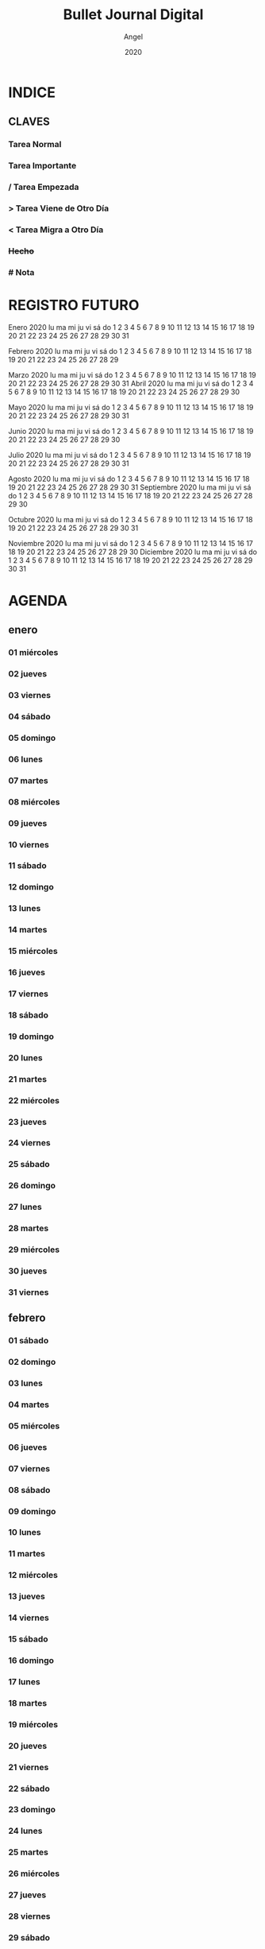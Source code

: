 #+TITLE: Bullet Journal Digital
#+AUTHOR: Angel
#+DATE: 2020
#+LANGUAGE: es
#+SEQ_TODO: TODO(t) NEXT(n) WAIT(w) | CANCELLED (c) DONE(d)
#+INFOJS_OPT: view:t toc:t ltoc:t mouse:underline buttons:0 path:https://ugeek.github.io/style-css-org-mode/org-info.min.js
#+HTML_HEAD: <link rel='stylesheet' type='text/css' href='https://ugeek.github.io/style-css-org-mode/bjm.css' />
#+STARTUP: inlineimages
* INDICE
** CLAVES
*** Tarea Normal
*** *Tarea Importante*
*** / Tarea Empezada
*** > Tarea Viene de Otro Día
*** < Tarea Migra a Otro Día
*** +Hecho+
*** # Nota
* REGISTRO FUTURO
     Enero 2020       
lu ma mi ju vi sá do  
       1  2  3  4  5  
 6  7  8  9 10 11 12  
13 14 15 16 17 18 19  
20 21 22 23 24 25 26  
27 28 29 30 31        
                      
    Febrero 2020      
lu ma mi ju vi sá do  
                1  2  
 3  4  5  6  7  8  9  
10 11 12 13 14 15 16  
17 18 19 20 21 22 23  
24 25 26 27 28 29     
                      
     Marzo 2020       
lu ma mi ju vi sá do  
                   1  
 2  3  4  5  6  7  8  
 9 10 11 12 13 14 15  
16 17 18 19 20 21 22  
23 24 25 26 27 28 29  
30 31                 
     Abril 2020       
lu ma mi ju vi sá do  
       1  2  3  4  5  
 6  7  8  9 10 11 12  
13 14 15 16 17 18 19  
20 21 22 23 24 25 26  
27 28 29 30           
                      
     Mayo 2020        
lu ma mi ju vi sá do  
             1  2  3  
 4  5  6  7  8  9 10  
11 12 13 14 15 16 17  
18 19 20 21 22 23 24  
25 26 27 28 29 30 31  
                      
     Junio 2020       
lu ma mi ju vi sá do  
 1  2  3  4  5  6  7  
 8  9 10 11 12 13 14  
15 16 17 18 19 20 21  
22 23 24 25 26 27 28  
29 30                 
                      
     Julio 2020       
lu ma mi ju vi sá do  
       1  2  3  4  5  
 6  7  8  9 10 11 12  
13 14 15 16 17 18 19  
20 21 22 23 24 25 26  
27 28 29 30 31        
                      
    Agosto 2020       
lu ma mi ju vi sá do  
                1  2  
 3  4  5  6  7  8  9  
10 11 12 13 14 15 16  
17 18 19 20 21 22 23  
24 25 26 27 28 29 30  
31                    
  Septiembre 2020     
lu ma mi ju vi sá do  
    1  2  3  4  5  6  
 7  8  9 10 11 12 13  
14 15 16 17 18 19 20  
21 22 23 24 25 26 27  
28 29 30              
                      
    Octubre 2020      
lu ma mi ju vi sá do  
          1  2  3  4  
 5  6  7  8  9 10 11  
12 13 14 15 16 17 18  
19 20 21 22 23 24 25  
26 27 28 29 30 31     
                      
   Noviembre 2020     
lu ma mi ju vi sá do  
                   1  
 2  3  4  5  6  7  8  
 9 10 11 12 13 14 15  
16 17 18 19 20 21 22  
23 24 25 26 27 28 29  
30                    
   Diciembre 2020     
lu ma mi ju vi sá do  
    1  2  3  4  5  6  
 7  8  9 10 11 12 13  
14 15 16 17 18 19 20  
21 22 23 24 25 26 27  
28 29 30 31           
                      
* AGENDA
** enero
*** 01 miércoles
*** 02 jueves
*** 03 viernes
*** 04 sábado
*** 05 domingo
*** 06 lunes
*** 07 martes
*** 08 miércoles
*** 09 jueves
*** 10 viernes
*** 11 sábado
*** 12 domingo
*** 13 lunes
*** 14 martes
*** 15 miércoles
*** 16 jueves
*** 17 viernes
*** 18 sábado
*** 19 domingo
*** 20 lunes
*** 21 martes
*** 22 miércoles
*** 23 jueves
*** 24 viernes
*** 25 sábado
*** 26 domingo
*** 27 lunes
*** 28 martes
*** 29 miércoles
*** 30 jueves
*** 31 viernes
** febrero
*** 01 sábado
*** 02 domingo
*** 03 lunes
*** 04 martes
*** 05 miércoles
*** 06 jueves
*** 07 viernes
*** 08 sábado
*** 09 domingo
*** 10 lunes
*** 11 martes
*** 12 miércoles
*** 13 jueves
*** 14 viernes
*** 15 sábado
*** 16 domingo
*** 17 lunes
*** 18 martes
*** 19 miércoles
*** 20 jueves
*** 21 viernes
*** 22 sábado
*** 23 domingo
*** 24 lunes
*** 25 martes
*** 26 miércoles
*** 27 jueves
*** 28 viernes
*** 29 sábado
** marzo
*** 01 domingo
*** 02 lunes
*** 03 martes
*** 04 miércoles
*** 05 jueves
*** 06 viernes
*** 07 sábado
*** 08 domingo
*** 09 lunes
*** 10 martes
*** 11 miércoles
*** 12 jueves
*** 13 viernes
*** 14 sábado
*** 15 domingo
*** 16 lunes
*** 17 martes
*** 18 miércoles
*** 19 jueves
*** 20 viernes
*** 21 sábado
*** 22 domingo
*** 23 lunes
*** 24 martes
*** 25 miércoles
*** 26 jueves
*** 27 viernes
*** 28 sábado
*** 29 domingo
*** 30 lunes
*** 31 martes
** abril
*** 01 miércoles
*** 02 jueves
*** 03 viernes
*** 04 sábado
*** 05 domingo
*** 06 lunes
*** 07 martes
*** 08 miércoles
*** 09 jueves
*** 10 viernes
*** 11 sábado
*** 12 domingo
*** 13 lunes
*** 14 martes
*** 15 miércoles
*** 16 jueves
*** 17 viernes
*** 18 sábado
*** 19 domingo
*** 20 lunes
*** 21 martes
*** 22 miércoles
*** 23 jueves
*** 24 viernes
*** 25 sábado
*** 26 domingo
*** 27 lunes
*** 28 martes
*** 29 miércoles
*** 30 jueves
** mayo
*** 01 viernes
*** 02 sábado
*** 03 domingo
*** 04 lunes
*** 05 martes
*** 06 miércoles
*** 07 jueves
*** 08 viernes
*** 09 sábado
*** 10 domingo
*** 11 lunes
*** 12 martes
*** 13 miércoles
*** 14 jueves
*** 15 viernes
*** 16 sábado
*** 17 domingo
*** 18 lunes
*** 19 martes
*** 20 miércoles
*** 21 jueves
*** 22 viernes
*** 23 sábado
*** 24 domingo
*** 25 lunes
*** 26 martes
*** 27 miércoles
*** 28 jueves
*** 29 viernes
*** 30 sábado
*** 31 domingo
** junio
*** 01 lunes
*** 02 martes
*** 03 miércoles
*** 04 jueves
*** 05 viernes
*** 06 sábado
*** 07 domingo
*** 08 lunes
*** 09 martes
*** 10 miércoles
*** 11 jueves
*** 12 viernes
*** 13 sábado
*** 14 domingo
*** 15 lunes
*** 16 martes
*** 17 miércoles
*** 18 jueves
*** 19 viernes
*** 20 sábado
*** 21 domingo
*** 22 lunes
*** 23 martes
*** 24 miércoles
*** 25 jueves
*** 26 viernes
*** 27 sábado
*** 28 domingo
*** 29 lunes
*** 30 martes
** julio
*** 01 miércoles
*** 02 jueves
*** 03 viernes
*** 04 sábado
*** 05 domingo
*** 06 lunes
*** 07 martes
*** 08 miércoles
*** 09 jueves
*** 10 viernes
*** 11 sábado
*** 12 domingo
*** 13 lunes
*** 14 martes
*** 15 miércoles
*** 16 jueves
*** 17 viernes
*** 18 sábado
*** 19 domingo
*** 20 lunes
*** 21 martes
*** 22 miércoles
*** 23 jueves
*** 24 viernes
*** 25 sábado
*** 26 domingo
*** 27 lunes
*** 28 martes
*** 29 miércoles
*** 30 jueves
*** 31 viernes
** agosto
*** 01 sábado
*** 02 domingo
*** 03 lunes
*** 04 martes
*** 05 miércoles
*** 06 jueves
*** 07 viernes
*** 08 sábado
*** 09 domingo
*** 10 lunes
*** 11 martes
*** 12 miércoles
*** 13 jueves
*** 14 viernes
*** 15 sábado
*** 16 domingo
*** 17 lunes
*** 18 martes
*** 19 miércoles
*** 20 jueves
*** 21 viernes
*** 22 sábado
*** 23 domingo
*** 24 lunes
*** 25 martes
*** 26 miércoles
*** 27 jueves
*** 28 viernes
*** 29 sábado
*** 30 domingo
*** 31 lunes
** septiembre
*** 01 martes
*** 02 miércoles
*** 03 jueves
*** 04 viernes
*** 05 sábado
*** 06 domingo
*** 07 lunes
*** 08 martes
*** 09 miércoles
*** 10 jueves
*** 11 viernes
*** 12 sábado
*** 13 domingo
*** 14 lunes
*** 15 martes
*** 16 miércoles
*** 17 jueves
*** 18 viernes
*** 19 sábado
*** 20 domingo
*** 21 lunes
*** 22 martes
*** 23 miércoles
*** 24 jueves
*** 25 viernes
*** 26 sábado
*** 27 domingo
*** 28 lunes
*** 29 martes
*** 30 miércoles
** octubre
*** 01 jueves
*** 02 viernes
*** 03 sábado
*** 04 domingo
*** 05 lunes
*** 06 martes
*** 07 miércoles
*** 08 jueves
*** 09 viernes
*** 10 sábado
*** 11 domingo
*** 12 lunes
*** 13 martes
*** 14 miércoles
*** 15 jueves
*** 16 viernes
*** 17 sábado
*** 18 domingo
*** 19 lunes
*** 20 martes
*** 21 miércoles
*** 22 jueves
*** 23 viernes
*** 24 sábado
*** 25 domingo
*** 26 lunes
*** 27 martes
*** 28 miércoles
*** 29 jueves
*** 30 viernes
*** 31 sábado
** noviembre
*** 01 domingo
*** 02 lunes
*** 03 martes
*** 04 miércoles
*** 05 jueves
*** 06 viernes
*** 07 sábado
*** 08 domingo
*** 09 lunes
*** 10 martes
*** 11 miércoles
*** 12 jueves
*** 13 viernes
*** 14 sábado
*** 15 domingo
*** 16 lunes
*** 17 martes
*** 18 miércoles
*** 19 jueves
*** 20 viernes
*** 21 sábado
*** 22 domingo
*** 23 lunes
*** 24 martes
*** 25 miércoles
*** 26 jueves
*** 27 viernes
*** 28 sábado
*** 29 domingo
*** 30 lunes
** diciembre
*** 01 martes
*** 02 miércoles
*** 03 jueves
*** 04 viernes
*** 05 sábado
*** 06 domingo
*** 07 lunes
*** 08 martes
*** 09 miércoles
*** 10 jueves
*** 11 viernes
*** 12 sábado
*** 13 domingo
*** 14 lunes
*** 15 martes
*** 16 miércoles
*** 17 jueves
*** 18 viernes
*** 19 sábado
*** 20 domingo
*** 21 lunes
*** 22 martes
*** 23 miércoles
*** 24 jueves
*** 25 viernes
*** 26 sábado
*** 27 domingo
*** 28 lunes
*** 29 martes
*** 30 miércoles
*** 31 jueves
* DIARIO
** enero
*** 01 de enero del 2020, miércoles
*** 02 de enero del 2020, jueves
*** 03 de enero del 2020, viernes
*** 04 de enero del 2020, sábado
*** 05 de enero del 2020, domingo
*** 06 de enero del 2020, lunes
*** 07 de enero del 2020, martes
*** 08 de enero del 2020, miércoles
*** 09 de enero del 2020, jueves
*** 10 de enero del 2020, viernes
*** 11 de enero del 2020, sábado
*** 12 de enero del 2020, domingo
*** 13 de enero del 2020, lunes
*** 14 de enero del 2020, martes
*** 15 de enero del 2020, miércoles
*** 16 de enero del 2020, jueves
*** 17 de enero del 2020, viernes
*** 18 de enero del 2020, sábado
*** 19 de enero del 2020, domingo
*** 20 de enero del 2020, lunes
*** 21 de enero del 2020, martes
*** 22 de enero del 2020, miércoles
*** 23 de enero del 2020, jueves
*** 24 de enero del 2020, viernes
*** 25 de enero del 2020, sábado
*** 26 de enero del 2020, domingo
*** 27 de enero del 2020, lunes
*** 28 de enero del 2020, martes
*** 29 de enero del 2020, miércoles
*** 30 de enero del 2020, jueves
*** 31 de enero del 2020, viernes
** febrero
*** 01 de febrero del 2020, sábado
*** 02 de febrero del 2020, domingo
*** 03 de febrero del 2020, lunes
*** 04 de febrero del 2020, martes
*** 05 de febrero del 2020, miércoles
*** 06 de febrero del 2020, jueves
*** 07 de febrero del 2020, viernes
*** 08 de febrero del 2020, sábado
*** 09 de febrero del 2020, domingo
*** 10 de febrero del 2020, lunes
*** 11 de febrero del 2020, martes
*** 12 de febrero del 2020, miércoles
*** 13 de febrero del 2020, jueves
*** 14 de febrero del 2020, viernes
*** 15 de febrero del 2020, sábado
*** 16 de febrero del 2020, domingo
*** 17 de febrero del 2020, lunes
*** 18 de febrero del 2020, martes
*** 19 de febrero del 2020, miércoles
*** 20 de febrero del 2020, jueves
*** 21 de febrero del 2020, viernes
*** 22 de febrero del 2020, sábado
*** 23 de febrero del 2020, domingo
*** 24 de febrero del 2020, lunes
*** 25 de febrero del 2020, martes
*** 26 de febrero del 2020, miércoles
*** 27 de febrero del 2020, jueves
*** 28 de febrero del 2020, viernes
*** 29 de febrero del 2020, sábado
** marzo
*** 01 de marzo del 2020, domingo
*** 02 de marzo del 2020, lunes
*** 03 de marzo del 2020, martes
*** 04 de marzo del 2020, miércoles
*** 05 de marzo del 2020, jueves
*** 06 de marzo del 2020, viernes
*** 07 de marzo del 2020, sábado
*** 08 de marzo del 2020, domingo
*** 09 de marzo del 2020, lunes
*** 10 de marzo del 2020, martes
*** 11 de marzo del 2020, miércoles
*** 12 de marzo del 2020, jueves
*** 13 de marzo del 2020, viernes
*** 14 de marzo del 2020, sábado
*** 15 de marzo del 2020, domingo
*** 16 de marzo del 2020, lunes
*** 17 de marzo del 2020, martes
*** 18 de marzo del 2020, miércoles
*** 19 de marzo del 2020, jueves
*** 20 de marzo del 2020, viernes
*** 21 de marzo del 2020, sábado
*** 22 de marzo del 2020, domingo
*** 23 de marzo del 2020, lunes
*** 24 de marzo del 2020, martes
*** 25 de marzo del 2020, miércoles
*** 26 de marzo del 2020, jueves
*** 27 de marzo del 2020, viernes
*** 28 de marzo del 2020, sábado
*** 29 de marzo del 2020, domingo
*** 30 de marzo del 2020, lunes
*** 31 de marzo del 2020, martes
** abril
*** 01 de abril del 2020, miércoles
*** 02 de abril del 2020, jueves
*** 03 de abril del 2020, viernes
*** 04 de abril del 2020, sábado
*** 05 de abril del 2020, domingo
*** 06 de abril del 2020, lunes
*** 07 de abril del 2020, martes
*** 08 de abril del 2020, miércoles
*** 09 de abril del 2020, jueves
*** 10 de abril del 2020, viernes
*** 11 de abril del 2020, sábado
*** 12 de abril del 2020, domingo
*** 13 de abril del 2020, lunes
*** 14 de abril del 2020, martes
*** 15 de abril del 2020, miércoles
*** 16 de abril del 2020, jueves
*** 17 de abril del 2020, viernes
*** 18 de abril del 2020, sábado
*** 19 de abril del 2020, domingo
*** 20 de abril del 2020, lunes
*** 21 de abril del 2020, martes
*** 22 de abril del 2020, miércoles
*** 23 de abril del 2020, jueves
*** 24 de abril del 2020, viernes
*** 25 de abril del 2020, sábado
*** 26 de abril del 2020, domingo
*** 27 de abril del 2020, lunes
*** 28 de abril del 2020, martes
*** 29 de abril del 2020, miércoles
*** 30 de abril del 2020, jueves
** mayo
*** 01 de mayo del 2020, viernes
*** 02 de mayo del 2020, sábado
*** 03 de mayo del 2020, domingo
*** 04 de mayo del 2020, lunes
*** 05 de mayo del 2020, martes
*** 06 de mayo del 2020, miércoles
*** 07 de mayo del 2020, jueves
*** 08 de mayo del 2020, viernes
*** 09 de mayo del 2020, sábado
*** 10 de mayo del 2020, domingo
*** 11 de mayo del 2020, lunes
*** 12 de mayo del 2020, martes
*** 13 de mayo del 2020, miércoles
*** 14 de mayo del 2020, jueves
*** 15 de mayo del 2020, viernes
*** 16 de mayo del 2020, sábado
*** 17 de mayo del 2020, domingo
*** 18 de mayo del 2020, lunes
*** 19 de mayo del 2020, martes
*** 20 de mayo del 2020, miércoles
*** 21 de mayo del 2020, jueves
*** 22 de mayo del 2020, viernes
*** 23 de mayo del 2020, sábado
*** 24 de mayo del 2020, domingo
*** 25 de mayo del 2020, lunes
*** 26 de mayo del 2020, martes
*** 27 de mayo del 2020, miércoles
*** 28 de mayo del 2020, jueves
*** 29 de mayo del 2020, viernes
*** 30 de mayo del 2020, sábado
*** 31 de mayo del 2020, domingo
** junio
*** 01 de junio del 2020, lunes
*** 02 de junio del 2020, martes
*** 03 de junio del 2020, miércoles
*** 04 de junio del 2020, jueves
*** 05 de junio del 2020, viernes
*** 06 de junio del 2020, sábado
*** 07 de junio del 2020, domingo
*** 08 de junio del 2020, lunes
*** 09 de junio del 2020, martes
*** 10 de junio del 2020, miércoles
*** 11 de junio del 2020, jueves
*** 12 de junio del 2020, viernes
*** 13 de junio del 2020, sábado
*** 14 de junio del 2020, domingo
*** 15 de junio del 2020, lunes
*** 16 de junio del 2020, martes
*** 17 de junio del 2020, miércoles
*** 18 de junio del 2020, jueves
*** 19 de junio del 2020, viernes
*** 20 de junio del 2020, sábado
*** 21 de junio del 2020, domingo
*** 22 de junio del 2020, lunes
*** 23 de junio del 2020, martes
*** 24 de junio del 2020, miércoles
*** 25 de junio del 2020, jueves
*** 26 de junio del 2020, viernes
*** 27 de junio del 2020, sábado
*** 28 de junio del 2020, domingo
*** 29 de junio del 2020, lunes
*** 30 de junio del 2020, martes
** julio
*** 01 de julio del 2020, miércoles
*** 02 de julio del 2020, jueves
*** 03 de julio del 2020, viernes
*** 04 de julio del 2020, sábado
*** 05 de julio del 2020, domingo
*** 06 de julio del 2020, lunes
*** 07 de julio del 2020, martes
*** 08 de julio del 2020, miércoles
*** 09 de julio del 2020, jueves
*** 10 de julio del 2020, viernes
*** 11 de julio del 2020, sábado
*** 12 de julio del 2020, domingo
*** 13 de julio del 2020, lunes
*** 14 de julio del 2020, martes
*** 15 de julio del 2020, miércoles
*** 16 de julio del 2020, jueves
*** 17 de julio del 2020, viernes
*** 18 de julio del 2020, sábado
*** 19 de julio del 2020, domingo
*** 20 de julio del 2020, lunes
*** 21 de julio del 2020, martes
*** 22 de julio del 2020, miércoles
*** 23 de julio del 2020, jueves
*** 24 de julio del 2020, viernes
*** 25 de julio del 2020, sábado
*** 26 de julio del 2020, domingo
*** 27 de julio del 2020, lunes
*** 28 de julio del 2020, martes
*** 29 de julio del 2020, miércoles
*** 30 de julio del 2020, jueves
*** 31 de julio del 2020, viernes
** agosto
*** 01 de agosto del 2020, sábado
*** 02 de agosto del 2020, domingo
*** 03 de agosto del 2020, lunes
*** 04 de agosto del 2020, martes
*** 05 de agosto del 2020, miércoles
*** 06 de agosto del 2020, jueves
*** 07 de agosto del 2020, viernes
*** 08 de agosto del 2020, sábado
*** 09 de agosto del 2020, domingo
*** 10 de agosto del 2020, lunes
*** 11 de agosto del 2020, martes
*** 12 de agosto del 2020, miércoles
*** 13 de agosto del 2020, jueves
*** 14 de agosto del 2020, viernes
*** 15 de agosto del 2020, sábado
*** 16 de agosto del 2020, domingo
*** 17 de agosto del 2020, lunes
*** 18 de agosto del 2020, martes
*** 19 de agosto del 2020, miércoles
*** 20 de agosto del 2020, jueves
*** 21 de agosto del 2020, viernes
*** 22 de agosto del 2020, sábado
*** 23 de agosto del 2020, domingo
*** 24 de agosto del 2020, lunes
*** 25 de agosto del 2020, martes
*** 26 de agosto del 2020, miércoles
*** 27 de agosto del 2020, jueves
*** 28 de agosto del 2020, viernes
*** 29 de agosto del 2020, sábado
*** 30 de agosto del 2020, domingo
*** 31 de agosto del 2020, lunes
** septiembre
*** 01 de septiembre del 2020, martes
*** 02 de septiembre del 2020, miércoles
*** 03 de septiembre del 2020, jueves
*** 04 de septiembre del 2020, viernes
*** 05 de septiembre del 2020, sábado
*** 06 de septiembre del 2020, domingo
*** 07 de septiembre del 2020, lunes
*** 08 de septiembre del 2020, martes
*** 09 de septiembre del 2020, miércoles
*** 10 de septiembre del 2020, jueves
*** 11 de septiembre del 2020, viernes
*** 12 de septiembre del 2020, sábado
*** 13 de septiembre del 2020, domingo
*** 14 de septiembre del 2020, lunes
*** 15 de septiembre del 2020, martes
*** 16 de septiembre del 2020, miércoles
*** 17 de septiembre del 2020, jueves
*** 18 de septiembre del 2020, viernes
*** 19 de septiembre del 2020, sábado
*** 20 de septiembre del 2020, domingo
*** 21 de septiembre del 2020, lunes
*** 22 de septiembre del 2020, martes
*** 23 de septiembre del 2020, miércoles
*** 24 de septiembre del 2020, jueves
*** 25 de septiembre del 2020, viernes
*** 26 de septiembre del 2020, sábado
*** 27 de septiembre del 2020, domingo
*** 28 de septiembre del 2020, lunes
*** 29 de septiembre del 2020, martes
*** 30 de septiembre del 2020, miércoles
** octubre
*** 01 de octubre del 2020, jueves
*** 02 de octubre del 2020, viernes
*** 03 de octubre del 2020, sábado
*** 04 de octubre del 2020, domingo
*** 05 de octubre del 2020, lunes
*** 06 de octubre del 2020, martes
*** 07 de octubre del 2020, miércoles
*** 08 de octubre del 2020, jueves
*** 09 de octubre del 2020, viernes
*** 10 de octubre del 2020, sábado
*** 11 de octubre del 2020, domingo
*** 12 de octubre del 2020, lunes
*** 13 de octubre del 2020, martes
*** 14 de octubre del 2020, miércoles
*** 15 de octubre del 2020, jueves
*** 16 de octubre del 2020, viernes
*** 17 de octubre del 2020, sábado
*** 18 de octubre del 2020, domingo
*** 19 de octubre del 2020, lunes
*** 20 de octubre del 2020, martes
*** 21 de octubre del 2020, miércoles
*** 22 de octubre del 2020, jueves
*** 23 de octubre del 2020, viernes
*** 24 de octubre del 2020, sábado
*** 25 de octubre del 2020, domingo
*** 26 de octubre del 2020, lunes
*** 27 de octubre del 2020, martes
*** 28 de octubre del 2020, miércoles
*** 29 de octubre del 2020, jueves
*** 30 de octubre del 2020, viernes
*** 31 de octubre del 2020, sábado
** noviembre
*** 01 de noviembre del 2020, domingo
*** 02 de noviembre del 2020, lunes
*** 03 de noviembre del 2020, martes
*** 04 de noviembre del 2020, miércoles
*** 05 de noviembre del 2020, jueves
*** 06 de noviembre del 2020, viernes
*** 07 de noviembre del 2020, sábado
*** 08 de noviembre del 2020, domingo
*** 09 de noviembre del 2020, lunes
*** 10 de noviembre del 2020, martes
*** 11 de noviembre del 2020, miércoles
*** 12 de noviembre del 2020, jueves
*** 13 de noviembre del 2020, viernes
*** 14 de noviembre del 2020, sábado
*** 15 de noviembre del 2020, domingo
*** 16 de noviembre del 2020, lunes
*** 17 de noviembre del 2020, martes
*** 18 de noviembre del 2020, miércoles
*** 19 de noviembre del 2020, jueves
*** 20 de noviembre del 2020, viernes
*** 21 de noviembre del 2020, sábado
*** 22 de noviembre del 2020, domingo
*** 23 de noviembre del 2020, lunes
*** 24 de noviembre del 2020, martes
*** 25 de noviembre del 2020, miércoles
*** 26 de noviembre del 2020, jueves
*** 27 de noviembre del 2020, viernes
*** 28 de noviembre del 2020, sábado
*** 29 de noviembre del 2020, domingo
*** 30 de noviembre del 2020, lunes
** diciembre
*** 01 de diciembre del 2020, martes
*** 02 de diciembre del 2020, miércoles
*** 03 de diciembre del 2020, jueves
*** 04 de diciembre del 2020, viernes
*** 05 de diciembre del 2020, sábado
*** 06 de diciembre del 2020, domingo
*** 07 de diciembre del 2020, lunes
*** 08 de diciembre del 2020, martes
*** 09 de diciembre del 2020, miércoles
*** 10 de diciembre del 2020, jueves
*** 11 de diciembre del 2020, viernes
*** 12 de diciembre del 2020, sábado
*** 13 de diciembre del 2020, domingo
*** 14 de diciembre del 2020, lunes
*** 15 de diciembre del 2020, martes
*** 16 de diciembre del 2020, miércoles
*** 17 de diciembre del 2020, jueves
*** 18 de diciembre del 2020, viernes
*** 19 de diciembre del 2020, sábado
*** 20 de diciembre del 2020, domingo
*** 21 de diciembre del 2020, lunes
*** 22 de diciembre del 2020, martes
*** 23 de diciembre del 2020, miércoles
*** 24 de diciembre del 2020, jueves
*** 25 de diciembre del 2020, viernes
*** 26 de diciembre del 2020, sábado
*** 27 de diciembre del 2020, domingo
*** 28 de diciembre del 2020, lunes
*** 29 de diciembre del 2020, martes
*** 30 de diciembre del 2020, miércoles
*** 31 de diciembre del 2020, jueves
